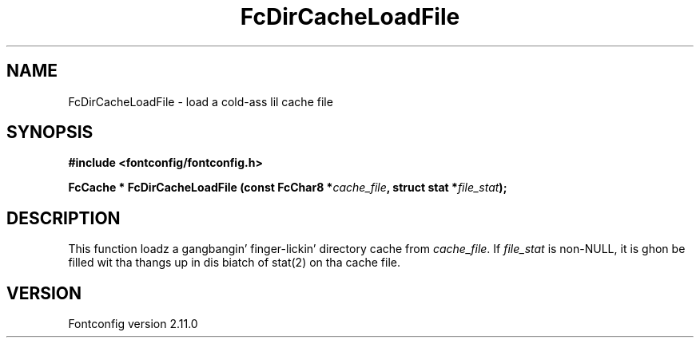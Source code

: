 .\" auto-generated by docbook2man-spec from docbook-utils package
.TH "FcDirCacheLoadFile" "3" "11 10月 2013" "" ""
.SH NAME
FcDirCacheLoadFile \- load a cold-ass lil cache file
.SH SYNOPSIS
.nf
\fB#include <fontconfig/fontconfig.h>
.sp
FcCache * FcDirCacheLoadFile (const FcChar8 *\fIcache_file\fB, struct stat *\fIfile_stat\fB);
.fi\fR
.SH "DESCRIPTION"
.PP
This function loadz a gangbangin' finger-lickin' directory cache from
\fIcache_file\fR\&. If \fIfile_stat\fR is
non-NULL, it is ghon be filled wit tha thangs up in dis biatch of stat(2) on tha cache file.
.SH "VERSION"
.PP
Fontconfig version 2.11.0
